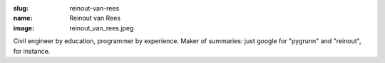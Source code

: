 :slug: reinout-van-rees
:name: Reinout van Rees
:image: reinout_van_rees.jpeg

Civil engineer by education, programmer by experience. Maker of summaries: just google for "pygrunn" and "reinout", for instance.
